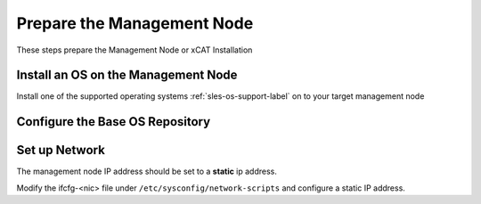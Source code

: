 Prepare the Management Node
===========================

These steps prepare the Management Node or xCAT Installation

Install an OS on the Management Node
------------------------------------

Install one of the supported operating systems :ref:`sles-os-support-label` on to your target management node

  .. include:: ../common/install_guide.rst
     :start-after: BEGIN_install_os_mgmt_node
     :end-before: END_install_os_mgmt_node

Configure the Base OS Repository
--------------------------------

  .. include:: zypper_common.rst
     :start-after: BEGIN_configure_base_os_repository
     :end-before: END_configure_base_os_repository


Set up Network
--------------

The management node IP address should be set to a **static** ip address.  

Modify the ifcfg-<nic> file under ``/etc/sysconfig/network-scripts`` and configure a static IP address.

